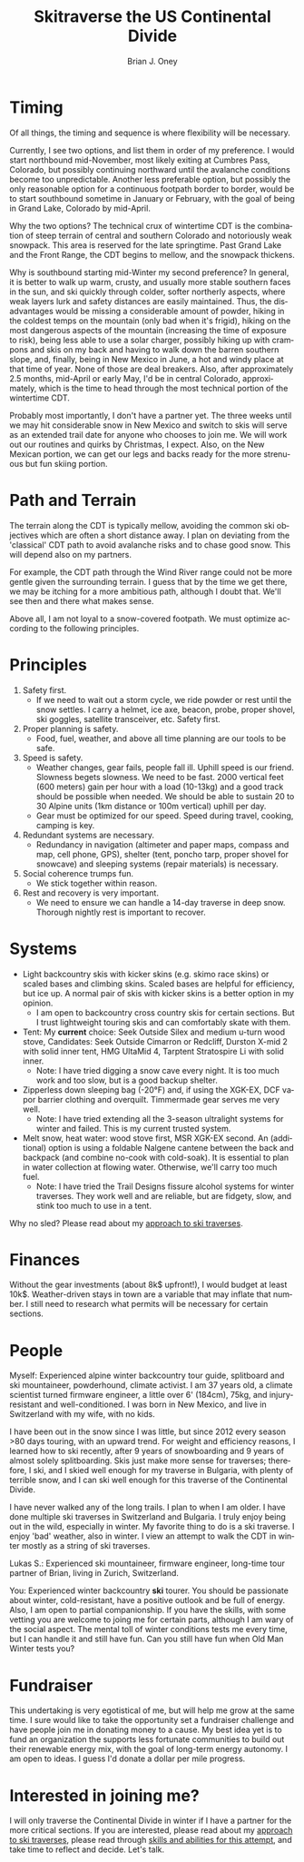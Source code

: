 #+TITLE: Skitraverse the US Continental Divide
#+AUTHOR: Brian J. Oney
#+TAGS: wintercdt
#+ORDER: 8
#+LANGUAGE: en

* Timing

Of all things, the timing and sequence is where flexibility will be necessary.

Currently, I see two options, and list them in order of my preference. I would
start northbound mid-November, most likely exiting at Cumbres Pass, Colorado, but
possibly continuing northward until the avalanche conditions become too
unpredictable. Another less preferable option, but possibly the only
reasonable option for a continuous footpath border to border, would be to
start southbound sometime in January or February, with the goal of being in
Grand Lake, Colorado by mid-April.


Why the two options? The technical crux of wintertime CDT is the combination
of steep terrain of central and southern Colorado and notoriously weak
snowpack. This area is reserved for the late springtime.  Past Grand Lake and
the Front Range, the CDT begins to mellow, and the snowpack thickens.

Why is southbound starting mid-Winter my second preference? In general, it is
better to walk up warm, crusty, and usually more stable southern faces in the
sun, and ski quickly through colder, softer northerly aspects, where weak
layers lurk and safety distances are easily maintained.  Thus, the disadvantages
would be missing a considerable amount of powder, hiking in the coldest temps
on the mountain (only bad when it's frigid), hiking on the most dangerous
aspects of the mountain (increasing the time of exposure to risk), being less
able to use a solar charger, possibly hiking up with crampons and skis on my
back and having to walk down the barren southern slope, and, finally, being in
New Mexico in June, a hot and windy place at that time of year. None of those
are deal breakers. Also, after approximately 2.5 months, mid-April or early
May, I'd be in central Colorado, approximately, which is the time to head
through the most technical portion of the wintertime CDT.

Probably most importantly, I don't have a partner yet. The three weeks until
we may hit considerable snow in New Mexico and switch to skis will serve as an
extended trail date for anyone who chooses to join me. We will work out our
routines and quirks by Christmas, I expect. Also, on the New Mexican portion, we
can get our legs and backs ready for the more strenuous but fun skiing portion.

* Path and Terrain

The terrain along the CDT is typically mellow, avoiding the common ski
objectives which are often a short distance away. I plan on deviating from the
'classical' CDT path to avoid avalanche risks and to chase good snow. This will
depend also on my partners. 

For example, the CDT path through the Wind River range could not be more
gentle given the surrounding terrain. I guess that by the time we get there,
we may be itching for a more ambitious path, although I doubt that. We'll see
then and there what makes sense.

Above all, I am not loyal to a snow-covered footpath. We must optimize
according to the following principles.

* Principles

1. Safety first.
   - If we need to wait out a storm cycle, we ride
     powder or rest until the snow settles. I carry a helmet, ice axe, beacon, probe,
     proper shovel, ski goggles, satellite transceiver, etc. Safety first.
2. Proper planning is safety.
   - Food, fuel, weather, and above all time planning are our tools to be safe.
3. Speed is safety.
   - Weather changes, gear fails, people fall ill. Uphill speed is our
     friend. Slowness begets slowness. We need to be fast. 2000 vertical feet
     (600 meters) gain per hour with a load (10-13kg) and a good track should
     be possible when needed. We should be able to sustain 20 to 30 Alpine units (1km distance or 100m vertical) uphill per day.
   - Gear must be optimized for our speed. Speed during travel, cooking, camping is key.
4. Redundant systems are necessary.
   - Redundancy in navigation (altimeter and paper maps, compass and map, cell
     phone, GPS), shelter (tent, poncho tarp, proper shovel for snowcave) and
     sleeping systems (repair materials) is necessary.
5. Social coherence trumps fun.
   - We stick together within reason.
6. Rest and recovery is very important.
   - We need to ensure we can handle a 14-day traverse in deep snow. Thorough
     nightly rest is important to recover.

* Systems

- Light backcountry skis with kicker skins (e.g. skimo race skins) or scaled bases and climbing skins. Scaled bases are helpful for efficiency, but ice up. A normal pair of skis with kicker skins is a better option in my opinion.
  - I am open to backcountry cross country skis for certain sections. But I
    trust lightweight touring skis and can comfortably skate with them.
- Tent: My *current* choice: Seek Outside Silex and medium u-turn wood stove, Candidates: Seek Outside Cimarron or Redcliff, Durston
  X-mid 2 with solid inner tent, HMG UltaMid 4, Tarptent Stratospire Li with
  solid inner.
  - Note: I have tried digging a snow cave every night. It is too much work
    and too slow, but is a good backup shelter.
- Zipperless down sleeping bag (-20°F) and, if using the XGK-EX, DCF vapor barrier clothing and overquilt. Timmermade gear serves me very well.
  - Note: I have tried extending all the 3-season ultralight systems for winter and
    failed. This is my current trusted system.
- Melt snow, heat water: wood stove first, MSR XGK-EX second. An (additional) option is using a
  foldable Nalgene cantene between the back and backpack (and combine no-cook
  with cold-soak). It is essential to plan in water collection at flowing
  water. Otherwise, we'll carry too much fuel.
  - Note: I have tried the Trail Designs fissure alcohol systems for winter
    traverses. They work well and are reliable, but are fidgety, slow, and stink too much to use in a
    tent. 

Why no sled? Please read about my [[../on-style-and-approach][approach to ski traverses]]. 

* Finances

Without the gear investments (about 8k$ upfront!), I would budget
at least 10k$. Weather-driven stays in town are a variable that may inflate that
number. I still need to research what permits will be necessary for certain sections.

* People

Myself: Experienced alpine winter backcountry tour guide, splitboard and
ski mountaineer, powderhound, climate activist.  I am 37 years old, a climate scientist
turned firmware engineer, a little over 6' (184cm), 75kg, and injury-resistant
and well-conditioned. I was born in New Mexico, and live in Switzerland with
my wife, with no kids.

I have been out in the snow since I was little, but since 2012 every season
>80 days touring, with an upward trend.  For weight and efficiency reasons, I
learned how to ski recently, after 9 years of snowboarding and 9 years of
almost solely splitboarding. Skis just make more sense for traverses;
therefore, I ski, and I skied well enough for my traverse in Bulgaria, with
plenty of terrible snow, and I can ski well enough for this traverse of the
Continental Divide.

I have never walked any of the long trails. I plan to when I am older. I have
done multiple ski traverses in Switzerland and Bulgaria.  I truly enjoy being
out in the wild, especially in winter.  My favorite thing to do is a ski
traverse. I enjoy 'bad' weather, also in winter. I view an attempt to walk the
CDT in winter mostly as a string of ski traverses.

Lukas S.: Experienced ski mountaineer, firmware engineer, long-time tour
partner of Brian, living in Zurich, Switzerland.

You: Experienced winter backcountry *ski* tourer. You should be passionate
about winter, cold-resistant, have a positive outlook and be full of energy.
Also, I am open to partial companionship. If you have the skills, with some
vetting you are welcome to joing me for certain parts, although I am wary of
the social aspect. The mental toll of winter conditions tests me every time,
but I can handle it and still have fun. Can you still have fun when Old Man
Winter tests you?

* Fundraiser

This undertaking is very egotistical of me, but will help me grow at the same
time. I sure would like to take the opportunity set a fundraiser challenge and
have people join me in donating money to a cause. My best idea yet is to fund
an organization the supports less fortunate communities to build out their
renewable energy mix, with the goal of long-term energy autonomy. I am open to
ideas. I guess I'd donate a dollar per mile progress.

* Interested in joining me?

I will only traverse the Continental Divide in winter if I have a partner for
the more critical sections. If you are interested, please read about my
[[../on-style-and-approach][approach to ski traverses]], please read through [[../skills-and-training][skills and abilities for this
attempt]], and take time to reflect and decide.  Let's talk.

